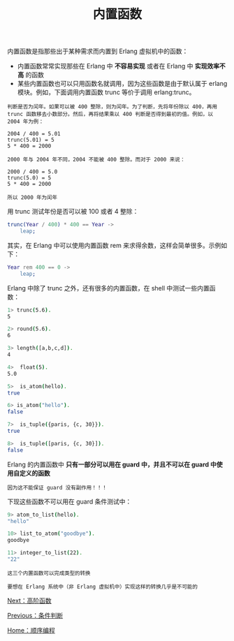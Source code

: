 #+TITLE: 内置函数
#+HTML_HEAD: <link rel="stylesheet" type="text/css" href="../css/main.css" />
#+HTML_LINK_UP: condition.html   
#+HTML_LINK_HOME: sequential.html
#+OPTIONS: num:nil timestamp:nil ^:nil

内置函数是指那些出于某种需求而内置到 Erlang 虚拟机中的函数：
+ 内置函数常常实现那些在 Erlang 中 *不容易实现* 或者在 Erlang 中 *实现效率不高* 的函数
+ 某些内置函数也可以只用函数名就调用，因为这些函数是由于默认属于 erlang 模块。例如，下面调用内置函数 trunc 等价于调用 erlang:trunc。

#+begin_example
  判断是否为闰年。如果可以被 400 整除，则为闰年。为了判断，先将年份除以 400，再用 trunc 函数移去小数部分。然后，再将结果乘以 400 判断是否得到最初的值。例如，以 2004 年为例：

  2004 / 400 = 5.01
  trunc(5.01) = 5
  5 * 400 = 2000

  2000 年与 2004 年不同，2004 不能被 400 整除。而对于 2000 来说：

  2000 / 400 = 5.0
  trunc(5.0) = 5
  5 * 400 = 2000

  所以 2000 年为闰年
#+end_example

用 trunc 测试年份是否可以被 100 或者 4 整除：

#+begin_src erlang 
  trunc(Year / 400) * 400 == Year ->
      leap;
#+end_src

其实，在 Erlang 中可以使用内置函数 rem 来求得余数，这样会简单很多。示例如下：

#+begin_src erlang 
  Year rem 400 == 0 ->
      leap;
#+end_src

Erlang 中除了 trunc 之外，还有很多的内置函数，在 shell 中测试一些内置函数：
#+begin_src sh 
  1> trunc(5.6). 
  5
 
  2> round(5.6). 
  6

  3> length([a,b,c,d]).
  4

  4>  float(5).
  5.0

  5>  is_atom(hello).
  true

  6> is_atom("hello").
  false

  7>  is_tuple({paris, {c, 30}}).
  true

  8>  is_tuple([paris, {c, 30}]).
  false
#+end_src

Erlang 的内置函数中 *只有一部分可以用在 guard 中，并且不可以在 guard 中使用自定义的函数* 
#+begin_example
因为这不能保证 guard 没有副作用！！！
#+end_example

下现这些函数不可以用在 guard 条件测试中：
#+begin_src sh 
  9> atom_to_list(hello). 
  "hello"

  10> list_to_atom("goodbye").
  goodbye

  11> integer_to_list(22).
  "22"
#+end_src

#+begin_example
  这三个内置函数可以完成类型的转换

  要想在 Erlang 系统中（非 Erlang 虚拟机中）实现这样的转换几乎是不可能的
#+end_example

[[file:high_order_function.org][Next：高阶函数]]

[[file:condition.org][Previous：条件判断]]

[[file:sequential.org][Home：顺序编程]]


